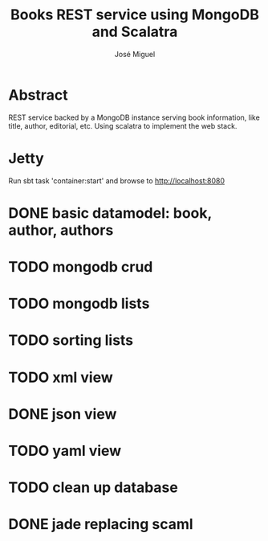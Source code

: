 #+TITLE: Books REST service using MongoDB and Scalatra
#+AUTHOR: José Miguel

* Abstract

REST service backed by a MongoDB instance serving book information,
like title, author, editorial, etc. Using scalatra to implement the
web stack.

* Jetty

Run sbt task 'container:start' and browse to http://localhost:8080

* DONE basic datamodel: book, author, authors
* TODO mongodb crud
* TODO mongodb lists
* TODO sorting lists
* TODO xml view
* DONE json view
* TODO yaml view
* TODO clean up database
* DONE jade replacing scaml
